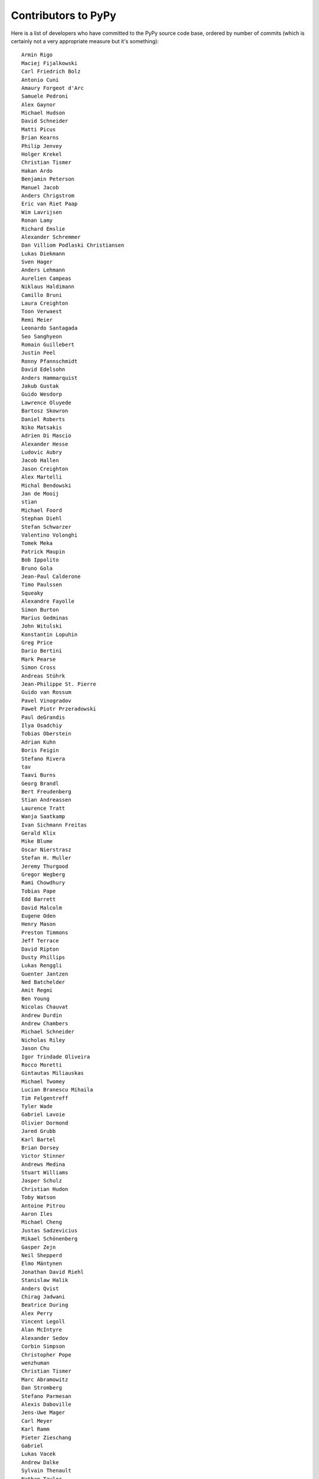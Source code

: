
Contributors to PyPy
====================

Here is a list of developers who have committed to the PyPy source
code base, ordered by number of commits (which is certainly not a very
appropriate measure but it's something)::

  Armin Rigo
  Maciej Fijalkowski
  Carl Friedrich Bolz
  Antonio Cuni
  Amaury Forgeot d'Arc
  Samuele Pedroni
  Alex Gaynor
  Michael Hudson
  David Schneider
  Matti Picus
  Brian Kearns
  Philip Jenvey
  Holger Krekel
  Christian Tismer
  Hakan Ardo
  Benjamin Peterson
  Manuel Jacob
  Anders Chrigstrom
  Eric van Riet Paap
  Wim Lavrijsen
  Ronan Lamy
  Richard Emslie
  Alexander Schremmer
  Dan Villiom Podlaski Christiansen
  Lukas Diekmann
  Sven Hager
  Anders Lehmann
  Aurelien Campeas
  Niklaus Haldimann
  Camillo Bruni
  Laura Creighton
  Toon Verwaest
  Remi Meier
  Leonardo Santagada
  Seo Sanghyeon
  Romain Guillebert
  Justin Peel
  Ronny Pfannschmidt
  David Edelsohn
  Anders Hammarquist
  Jakub Gustak
  Guido Wesdorp
  Lawrence Oluyede
  Bartosz Skowron
  Daniel Roberts
  Niko Matsakis
  Adrien Di Mascio
  Alexander Hesse
  Ludovic Aubry
  Jacob Hallen
  Jason Creighton
  Alex Martelli
  Michal Bendowski
  Jan de Mooij
  stian
  Michael Foord
  Stephan Diehl
  Stefan Schwarzer
  Valentino Volonghi
  Tomek Meka
  Patrick Maupin
  Bob Ippolito
  Bruno Gola
  Jean-Paul Calderone
  Timo Paulssen
  Squeaky
  Alexandre Fayolle
  Simon Burton
  Marius Gedminas
  John Witulski
  Konstantin Lopuhin
  Greg Price
  Dario Bertini
  Mark Pearse
  Simon Cross
  Andreas Stührk
  Jean-Philippe St. Pierre
  Guido van Rossum
  Pavel Vinogradov
  Paweł Piotr Przeradowski
  Paul deGrandis
  Ilya Osadchiy
  Tobias Oberstein
  Adrian Kuhn
  Boris Feigin
  Stefano Rivera
  tav
  Taavi Burns
  Georg Brandl
  Bert Freudenberg
  Stian Andreassen
  Laurence Tratt
  Wanja Saatkamp
  Ivan Sichmann Freitas
  Gerald Klix
  Mike Blume
  Oscar Nierstrasz
  Stefan H. Muller
  Jeremy Thurgood
  Gregor Wegberg
  Rami Chowdhury
  Tobias Pape
  Edd Barrett
  David Malcolm
  Eugene Oden
  Henry Mason
  Preston Timmons
  Jeff Terrace
  David Ripton
  Dusty Phillips
  Lukas Renggli
  Guenter Jantzen
  Ned Batchelder
  Amit Regmi
  Ben Young
  Nicolas Chauvat
  Andrew Durdin
  Andrew Chambers
  Michael Schneider
  Nicholas Riley
  Jason Chu
  Igor Trindade Oliveira
  Rocco Moretti
  Gintautas Miliauskas
  Michael Twomey
  Lucian Branescu Mihaila
  Tim Felgentreff
  Tyler Wade
  Gabriel Lavoie
  Olivier Dormond
  Jared Grubb
  Karl Bartel
  Brian Dorsey
  Victor Stinner
  Andrews Medina
  Stuart Williams
  Jasper Schulz
  Christian Hudon
  Toby Watson
  Antoine Pitrou
  Aaron Iles
  Michael Cheng
  Justas Sadzevicius
  Mikael Schönenberg
  Gasper Zejn
  Neil Shepperd
  Elmo Mäntynen
  Jonathan David Riehl
  Stanislaw Halik
  Anders Qvist
  Chirag Jadwani
  Beatrice During
  Alex Perry
  Vincent Legoll
  Alan McIntyre
  Alexander Sedov
  Corbin Simpson
  Christopher Pope
  wenzhuman
  Christian Tismer 
  Marc Abramowitz
  Dan Stromberg
  Stefano Parmesan
  Alexis Daboville
  Jens-Uwe Mager
  Carl Meyer
  Karl Ramm
  Pieter Zieschang
  Gabriel
  Lukas Vacek
  Andrew Dalke
  Sylvain Thenault
  Nathan Taylor
  Vladimir Kryachko
  Jacek Generowicz
  Alejandro J. Cura
  Jacob Oscarson
  Travis Francis Athougies
  Ryan Gonzalez
  Kristjan Valur Jonsson
  Sebastian Pawluś
  Neil Blakey-Milner
  anatoly techtonik
  Lutz Paelike
  Lucio Torre
  Lars Wassermann
  Henrik Vendelbo
  Dan Buch
  Miguel de Val Borro
  Artur Lisiecki
  Sergey Kishchenko
  Ignas Mikalajunas
  Christoph Gerum
  Martin Blais
  Lene Wagner
  Tomo Cocoa
  roberto@goyle
  Yury V. Zaytsev
  Anna Katrina Dominguez
  William Leslie
  Bobby Impollonia
  timo@eistee.fritz.box
  Andrew Thompson
  Ben Darnell
  Roberto De Ioris
  Juan Francisco Cantero Hurtado
  Godefroid Chappelle
  Joshua Gilbert
  Dan Colish
  Christopher Armstrong
  Michael Hudson-Doyle
  Anders Sigfridsson
  Yasir Suhail
  rafalgalczynski@gmail.com
  Floris Bruynooghe
  Laurens Van Houtven
  Akira Li
  Gustavo Niemeyer
  Stephan Busemann
  Rafał Gałczyński
  Yusei Tahara
  Christian Muirhead
  James Lan
  shoma hosaka
  Daniel Neuh?user
  Matthew Miller
  Buck Golemon
  Konrad Delong
  Dinu Gherman
  Chris Lambacher
  coolbutuseless@gmail.com
  Rodrigo Araújo
  w31rd0
  Jim Baker
  James Robert
  Armin Ronacher
  Brett Cannon
  yrttyr
  aliceinwire
  OlivierBlanvillain
  Zooko Wilcox-O Hearn
  Tomer Chachamu
  Christopher Groskopf
  Asmo Soinio
  Stefan Marr
  jiaaro
  opassembler.py
  Antony Lee
  Jim Hunziker
  Markus Unterwaditzer
  Even Wiik Thomassen
  jbs
  soareschen
  Kurt Griffiths
  Mike Bayer
  Flavio Percoco
  Kristoffer Kleine
  yasirs
  Michael Chermside
  Anna Ravencroft
  Julien Phalip
  Dan Loewenherz

